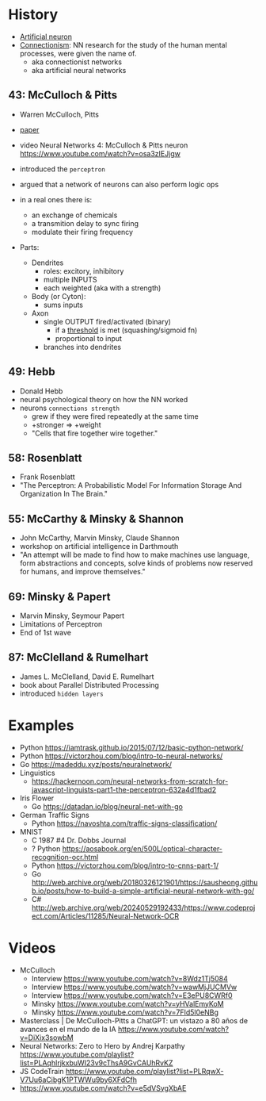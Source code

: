 * History

- [[https://en.wikipedia.org/wiki/Artificial_neuron][Artificial neuron]]
- [[https://en.wikipedia.org/wiki/Connectionism][Connectionism]]: NN research for the study of the human mental processes, were given the name of.
  - aka connectionist networks
  - aka artificial neural networks

** 43: McCulloch & Pitts

- Warren McCulloch, Pitts
- [[https://www.cs.cmu.edu/~./epxing/Class/10715/reading/McCulloch.and.Pitts.pdf][paper]]
- video Neural Networks 4: McCulloch & Pitts neuron https://www.youtube.com/watch?v=osa3zIEJjgw
- introduced the =perceptron=
- argued that a network of neurons can also perform logic ops

- in a real ones there is:
  - an exchange of chemicals
  - a transmition delay to sync firing
  - modulate their firing frequency

- Parts:
  - Dendrites
    - roles: excitory, inhibitory
    - multiple INPUTS
    - each weighted (aka with a strength)
  - Body (or Cyton):
    - sums inputs
  - Axon
    - single OUTPUT fired/activated (binary)
      - if a _threshold_ is met (squashing/sigmoid fn)
      - proportional to input
    - branches into dendrites

** 49: Hebb

- Donald Hebb
- neural psychological theory on how the NN worked
- neurons =connections strength=
  - grew if they were fired repeatedly at the same time
  - +stronger => +weight
  - "Cells that fire together wire together."

** 58: Rosenblatt

- Frank Rosenblatt
- "The Perceptron: A Probabilistic Model For Information Storage And Organization In The Brain."

** 55: McCarthy & Minsky & Shannon

- John McCarthy, Marvin Minsky, Claude Shannon
- workshop on artificial intelligence in Darthmouth
- "An attempt will be made to find how to make machines use language, form abstractions and concepts, solve kinds of problems now reserved for humans, and improve themselves."

** 69: Minsky & Papert

- Marvin Minsky, Seymour Papert
- Limitations of Perceptron
- End of 1st wave

** 87: McClelland & Rumelhart

- James L. McClelland, David E. Rumelhart
- book about Parallel Distributed Processing
- introduced ~hidden layers~
* Examples

- Python https://iamtrask.github.io/2015/07/12/basic-python-network/
- Python https://victorzhou.com/blog/intro-to-neural-networks/
- Go https://madeddu.xyz/posts/neuralnetwork/
- Linguistics
  - https://hackernoon.com/neural-networks-from-scratch-for-javascript-linguists-part1-the-perceptron-632a4d1fbad2
- Iris Flower
  - Go https://datadan.io/blog/neural-net-with-go
- German Traffic Signs
  - Python https://navoshta.com/traffic-signs-classification/
- MNIST
  - C 1987 #4 Dr. Dobbs Journal
  - ? Python https://aosabook.org/en/500L/optical-character-recognition-ocr.html
  - Python https://victorzhou.com/blog/intro-to-cnns-part-1/
  - Go http://web.archive.org/web/20180326121901/https://sausheong.github.io/posts/how-to-build-a-simple-artificial-neural-network-with-go/
  - C# http://web.archive.org/web/20240529192433/https://www.codeproject.com/Articles/11285/Neural-Network-OCR

* Videos

- McCulloch
  - Interview https://www.youtube.com/watch?v=8Wdz1Tj5084
  - Interview https://www.youtube.com/watch?v=wawMjJUCMVw
  - Interview https://www.youtube.com/watch?v=E3ePU8CWRf0
  - Minsky https://www.youtube.com/watch?v=yHValEmyKoM
  - Minsky https://www.youtube.com/watch?v=7FId5l0eNBg

- Masterclass | De McCulloch-Pitts a ChatGPT: un vistazo a 80 años de avances en el mundo de la IA https://www.youtube.com/watch?v=DiXix3sowbM
- Neural Networks: Zero to Hero by Andrej Karpathy https://www.youtube.com/playlist?list=PLAqhIrjkxbuWI23v9cThsA9GvCAUhRvKZ
- JS CodeTrain https://www.youtube.com/playlist?list=PLRqwX-V7Uu6aCibgK1PTWWu9by6XFdCfh
- https://www.youtube.com/watch?v=e5dVSygXbAE
